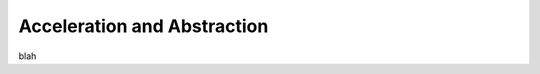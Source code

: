 .. _ana:

============================
Acceleration and Abstraction
============================

blah 
